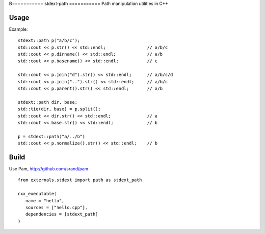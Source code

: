B===========
stdext-path
===========
Path manipulation utilities in C++

Usage
-----

Example:
::
   stdext::path p("a/b/c");
   std::cout << p.str() << std::endl;                // a/b/c
   std::cout << p.dirname() << std::endl;            // a/b
   std::cout << p.basename() << std::endl;           // c
  
   std::cout << p.join("d").str() << std::endl;      // a/b/c/d
   std::cout << p.join("..").str() << std::endl;     // a/b/c
   std::cout << p.parent().str() << std::endl;       // a/b
  
   stdext::path dir, base;
   std::tie(dir, base) = p.split();
   std::cout << dir.str() << std::endl;              // a
   std::cout << base.str() << std::endl;             // b

   p = stdext::path("a/../b")
   std::cout << p.normalize().str() << std::endl;    // b


Build
-----

Use Pam, http://github.com/srand/pam
::
   from externals.stdext import path as stdext_path

   cxx_executable(
      name = "hello",
      sources = ["hello.cpp"],
      dependencies = [stdext_path]
   )
